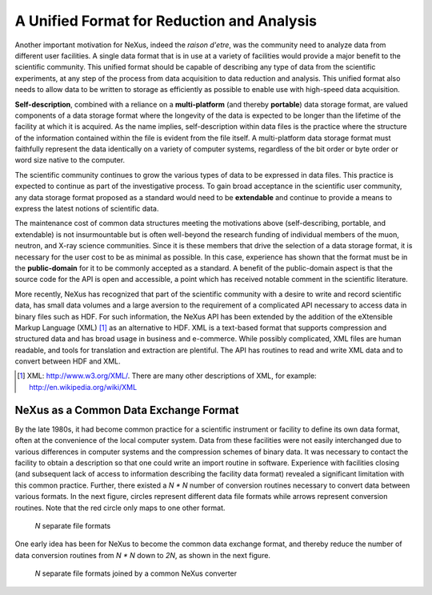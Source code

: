 .. $Id$

..  _UnifiedFormat:

***************************************************************************
A Unified Format for Reduction and Analysis
***************************************************************************

.. index:: NeXus basic motivation; unified format

Another important motivation for NeXus, indeed the *raison d'etre*, was 
the community need to analyze data from different user facilities. A 
single data format that is in use at a variety of facilities would provide 
a major benefit to the scientific community.  This unified format should 
be capable of describing any type of data from the scientific experiments, 
at any step of the process from data acquisition to data reduction and 
analysis. This unified format also needs to allow data to be written to 
storage as efficiently as possible to enable use with high-speed data 
acquisition.
 
.. hit these points: 
	Portable, 
	self describing, 
	extendable, 
	public domain

**Self-description**, combined with a reliance on a **multi-platform** 
(and thereby **portable**) data storage format, are valued components of a 
data storage format where the longevity of the data is expected to be 
longer than the lifetime of the facility at which it is acquired. As the 
name implies, self-description within data files is the practice where the 
structure of the information contained within the file is evident from the 
file itself. A multi-platform data storage format must faithfully 
represent the data identically on a variety of computer systems, 
regardless of the bit order or byte order or word size native to the 
computer.

The scientific community continues to grow the various types of data to be 
expressed in data files. This practice is expected to continue as part of 
the investigative process. To gain broad acceptance in the scientific user 
community, any data storage format proposed as a standard would need to be 
**extendable** and continue to provide a means to express the latest 
notions of scientific data.

The maintenance cost of common data structures meeting the motivations 
above (self-describing, portable, and extendable) is not insurmountable 
but is often well-beyond the research funding of individual members of the 
muon, neutron, and X-ray science communities. Since it is these members 
that drive the selection of a data storage format, it is necessary for the 
user cost to be as minimal as possible. In this case, experience has shown 
that the format must be in the **public-domain** for it to be commonly 
accepted as a standard. A benefit of the public-domain aspect is that the 
source code for the API is open and accessible, a point which has received 
notable comment in the scientific literature. 

..	PRJ: For example, there was a letter to the editor of J Appl Cryst 
		in the late 1970s complaining about the increasingly-common 
		practice of withholding the source code.  If we find the 
		reference, we should cite it here.

.. index:: API

More recently, NeXus has recognized that part of the scientific community 
with a desire to write and record scientific data, has small data volumes 
and a large aversion to the requirement of a complicated API necessary to 
access data in binary files such as HDF. For such information, the NeXus 
API has been extended by the addition of the eXtensible Markup Language 
(XML) [#]_ as an alternative to HDF. XML is a text-based format that 
supports compression and structured data and has broad usage in business 
and e-commerce. While possibly complicated, XML files are human readable, 
and tools for translation and extraction are plentiful. The API has 
routines to read and write XML data and to convert between HDF and XML. 

.. [#] XML: http://www.w3.org/XML/. 
	There are many other descriptions of XML, 
	for example:  http://en.wikipedia.org/wiki/XML

	
.. _CommonExchangeFormat:

NeXus as a Common Data Exchange Format
---------------------------------------------

By the late 1980s, it had become common practice for a scientific 
instrument or facility to define its own data format, often at the 
convenience of the local computer system. Data from these facilities were 
not easily interchanged due to various differences in computer systems and 
the compression schemes of binary data. It was necessary to contact the 
facility to obtain a description so that one could write an import routine 
in software. Experience with facilities closing (and subsequent lack of 
access to information describing the facility data format) revealed a 
significant limitation with this common practice.  Further, there existed 
a *N * N* number of conversion routines necessary to convert data between 
various formats. In the next figure, circles 
represent different data file formats while arrows represent conversion 
routines.  Note that the red circle only maps to one other format.

.. _fig.data-pre-nexus:

.. figure:: ../../../../../manual/img/data-pre-nexus.jpg
	:width: 200 pt
	:alt: example NeXus data file hierarchy

	*N* separate file formats

One early idea has been for NeXus to become the common data exchange 
format, and thereby reduce the number of data conversion routines from 
*N * N* down to *2N*, as shown in the next figure.

.. _fig.data-post-nexus:

.. figure:: ../../../../../manual/img/data-post-nexus.jpg
	:width: 200 pt
	:alt: example NeXus data file hierarchy

	*N* separate file formats joined by a common NeXus converter
